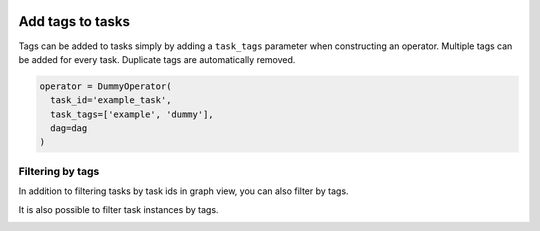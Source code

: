  .. Licensed to the Apache Software Foundation (ASF) under one
    or more contributor license agreements.  See the NOTICE file
    distributed with this work for additional information
    regarding copyright ownership.  The ASF licenses this file
    to you under the Apache License, Version 2.0 (the
    "License"); you may not use this file except in compliance
    with the License.  You may obtain a copy of the License at

 ..   http://www.apache.org/licenses/LICENSE-2.0

 .. Unless required by applicable law or agreed to in writing,
    software distributed under the License is distributed on an
    "AS IS" BASIS, WITHOUT WARRANTIES OR CONDITIONS OF ANY
    KIND, either express or implied.  See the License for the
    specific language governing permissions and limitations
    under the License.


Add tags to tasks
===================================================
Tags can be added to tasks simply by adding a ``task_tags`` parameter when constructing an operator.
Multiple tags can be added for every task. Duplicate tags are automatically removed.

.. code-block:: python

  operator = DummyOperator(
    task_id='example_task',
    task_tags=['example', 'dummy'],
    dag=dag
  )


Filtering by tags
^^^^^^^^^^^^^^^^^
In addition to filtering tasks by task ids in graph view, you can also filter by tags.

.. image:: ../img/add_task_tags_filter_graph.png

It is also possible to filter task instances by tags.

.. image:: ../img/add_task_tags_filter_ti.png
